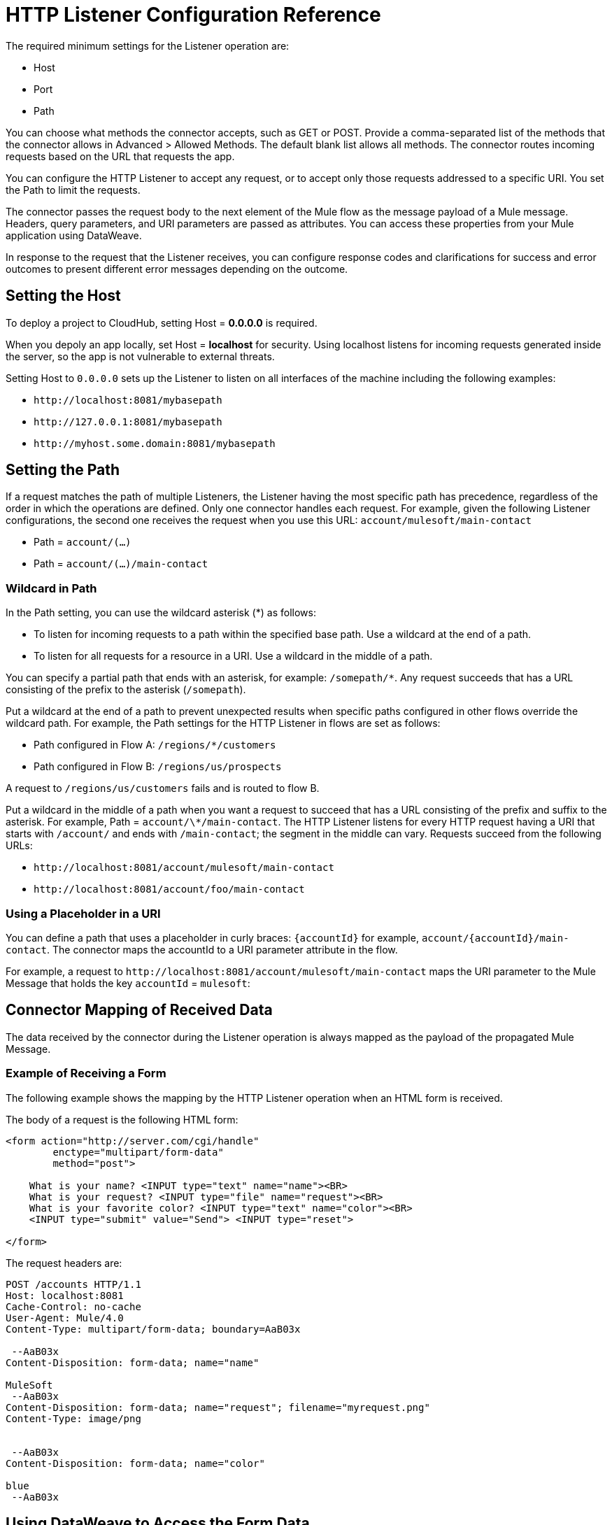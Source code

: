= HTTP Listener Configuration Reference
:keywords: anypoint studio, esb, connectors, http, https, http headers, query parameters, rest, raml

The required minimum settings for the Listener operation are:

* Host
* Port
* Path

You can choose what methods the connector accepts, such as GET or POST. Provide a comma-separated list of the methods that the connector allows in Advanced > Allowed Methods. The default blank list allows all methods. The connector routes incoming requests based on the URL that requests the app. 

You can configure the HTTP Listener to accept any request, or to accept only those requests addressed to a specific URI. You set the Path to limit the requests.

The connector passes the request body to the next element of the Mule flow as the message payload of a Mule message. Headers, query parameters, and URI parameters are passed as attributes. You can access these properties from your Mule application using DataWeave. 

In response to the request that the Listener receives, you can configure response codes and clarifications for success and error outcomes to present different error messages depending on the outcome.

== Setting the Host

To deploy a project to CloudHub, setting Host = *0.0.0.0* is required. 

When you depoly an app locally, set Host = *localhost* for security. Using localhost listens for incoming requests generated inside the server, so the app is not vulnerable to external threats.

Setting Host to `0.0.0.0` sets up the Listener to listen on all interfaces of the machine including the following examples:

* `+http://localhost:8081/mybasepath+`
* `+http://127.0.0.1:8081/mybasepath+`
* `+http://myhost.some.domain:8081/mybasepath+`

== Setting the Path

If a request matches the path of multiple Listeners, the Listener having the most specific path has precedence, regardless of the order in which the operations are defined. Only one connector handles each request. 
For example, given the following Listener configurations, the second one receives the request when you use this URL: `account/mulesoft/main-contact`

* Path = `account/(...)` 
* Path = `account/(...)/main-contact`

=== Wildcard in Path

In the Path setting, you can use the wildcard asterisk (*) as follows:

* To listen for incoming requests to a path within the specified base path. Use a wildcard at the end of a path. 
* To listen for all requests for a resource in a URI. Use a wildcard in the middle of a path.

You can specify a partial path that ends with an asterisk, for example: `/somepath/*`. Any request succeeds that has a URL consisting of the prefix to the asterisk (`/somepath`). 

Put a wildcard at the end of a path to prevent unexpected results when specific paths configured in other flows override the wildcard path. For example, the Path settings for the HTTP Listener in flows are set as follows:

* Path configured in Flow A: `/regions/*/customers` 
* Path configured in Flow B: `/regions/us/prospects`

A request to `/regions/us/customers` fails and is routed to flow B. 

Put a wildcard in the middle of a path when you want a request to succeed that has a URL consisting of the prefix and suffix to the asterisk. For example, Path = `account/\*/main-contact`. The HTTP Listener listens for every HTTP request having a URI that starts with `/account/` and ends with `/main-contact`; the segment in the middle can vary. Requests succeed from the following URLs:

* `+http://localhost:8081/account/mulesoft/main-contact+`
* `+http://localhost:8081/account/foo/main-contact+`

=== Using a Placeholder in a URI

You can define a path that uses a placeholder in curly braces: `{accountId}` for example, `account/{accountId}/main-contact`. The connector maps the accountId to a URI parameter attribute in the flow. 

For example, a request to `+http://localhost:8081/account/mulesoft/main-contact+` maps the URI parameter to the Mule Message that holds the key `accountId` = `mulesoft`:

== Connector Mapping of Received Data

The data received by the connector during the Listener operation is always mapped as the payload of the propagated Mule Message.

=== Example of Receiving a Form

The following example shows the mapping by the HTTP Listener operation when an HTML form is received.

The body of a request is the following HTML form:

[source, xml, linenums]
----
<form action="http://server.com/cgi/handle" 
        enctype="multipart/form-data" 
        method="post"> 
 
    What is your name? <INPUT type="text" name="name"><BR> 
    What is your request? <INPUT type="file" name="request"><BR> 
    What is your favorite color? <INPUT type="text" name="color"><BR> 
    <INPUT type="submit" value="Send"> <INPUT type="reset"> 
 
</form>
----

The request headers are:

[source, code, linenums]
----
POST /accounts HTTP/1.1
Host: localhost:8081
Cache-Control: no-cache
User-Agent: Mule/4.0
Content-Type: multipart/form-data; boundary=AaB03x 
  
 --AaB03x
Content-Disposition: form-data; name="name"
 
MuleSoft
 --AaB03x
Content-Disposition: form-data; name="request"; filename="myrequest.png"
Content-Type: image/png
 
 
 --AaB03x
Content-Disposition: form-data; name="color"
 
blue
 --AaB03x
----

== Using DataWeave to Access the Form Data

You access the form values using expressions that resemble these:

* Access the content of the `name` field
+
`#[payload.name]`
+
* Access the headers
+
`#[attributes.headers['content-type']` 

For more information, see "About HTTP Responses to Requests."

== HTTP Custom Properties Request Line

Besides headers and a body, an HTTP request is also composed of a request line. The HTTP request line is the content on the first line of the HTTP Request that includes the URI from the address bar of the client request. For example:

`POST /mydomain/login/?user=aaron&age=32 HTTP/1.1`  +

This content is transformed into the following attributes in the Mule Message: 

Property names are defined as follows:

* `#[attributes.method]` 
+
The HTTP Request method
+
* `#[attributes.listenerPath]`
+
The path: `/mydomain/login/`
+
* `#[attributes.queryParams.user]` and `#[attributes.queryParams.age]`
+
The query string values from the URI, `aaron` and `32`.
+
* `#[attributes.queryString]`
+
The query string from the URI, without parsing, `user=aaron&age=32`.

When the HTTP Listener has URI parameter placeholders in its path, a Map is created with the holder name as key and the value as extracted from the request path. For example, `domain=mydomain`. The Listener path must be defined as `{domain}/login`

== Generating the HTTP Response

After request processing, the message is returned to the HTTP connector to provide a response. You can customize the response body, attachment, headers, and status.

=== HTTP Response Body

The HTTP Response body is generated from payload of the Mule Message after executing the flow unless explicitly configured. You can use a DataWeave script or expression to customise it.

=== HTTP Response Headers

The response message sent by the HTTP Listener can include HTTP headers. In Headers, enter an expression to include information in the response, for example: `#[{'Connection' : 'close' }]`. This will add a `Connection` header with `close` value to the HTTP response.

=== HTTP Response Status Code and Reason Phrase

You can customize the connector response to requests dynamically. For example, you can set different error status code numbers depending on the error raised by having an error handler that sets the value of a variable used to define the HTTP response status code.

You can define the status code and reason phrase in the Listener, defining the ones for successful executions and the ones for failing executions.

== Configuring Connection Attributes

You can customize HTTP incoming connections by setting the maximum time a connection can be idle for and enabling or disabling persistent HTTP connections. In the global configuration element, check Use Persistent Connection to define whether multiple requests are handled by a single connection or not. By default, multiple requests are handled by a single connection (true).

If you use a persistent connection, you can also set up the Connection Idle Timeout. This option defines the number of milliseconds that a connection can remain idle before it is closed. The default value is 30 seconds.







